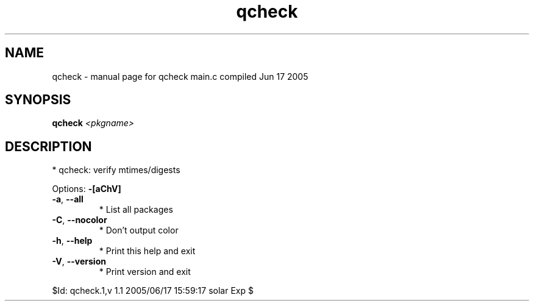 .\" DO NOT MODIFY THIS FILE!  It was generated by help2man 1.29.
.TH qcheck "1" "June 2005" "Gentoo Foundation" "qcheck"
.SH NAME
qcheck \- manual page for qcheck main.c compiled Jun 17 2005
.SH SYNOPSIS
.B qcheck
\fI<pkgname>\fR
.SH DESCRIPTION
* qcheck: verify mtimes/digests
.PP
Options: \fB\-[aChV]\fR
.TP
\fB\-a\fR, \fB\-\-all\fR
* List all packages
.TP
\fB\-C\fR, \fB\-\-nocolor\fR
* Don't output color
.TP
\fB\-h\fR, \fB\-\-help\fR
* Print this help and exit
.TP
\fB\-V\fR, \fB\-\-version\fR
* Print version and exit
.PP
$Id: qcheck.1,v 1.1 2005/06/17 15:59:17 solar Exp $
